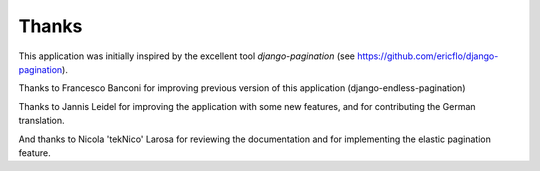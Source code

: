 Thanks
======

This application was initially inspired by the excellent tool
*django-pagination* (see https://github.com/ericflo/django-pagination).

Thanks to Francesco Banconi for improving previous version of this application
(django-endless-pagination)

Thanks to Jannis Leidel for improving the application with some new features,
and for contributing the German translation.

And thanks to Nicola 'tekNico' Larosa for reviewing the documentation and for
implementing the elastic pagination feature.
